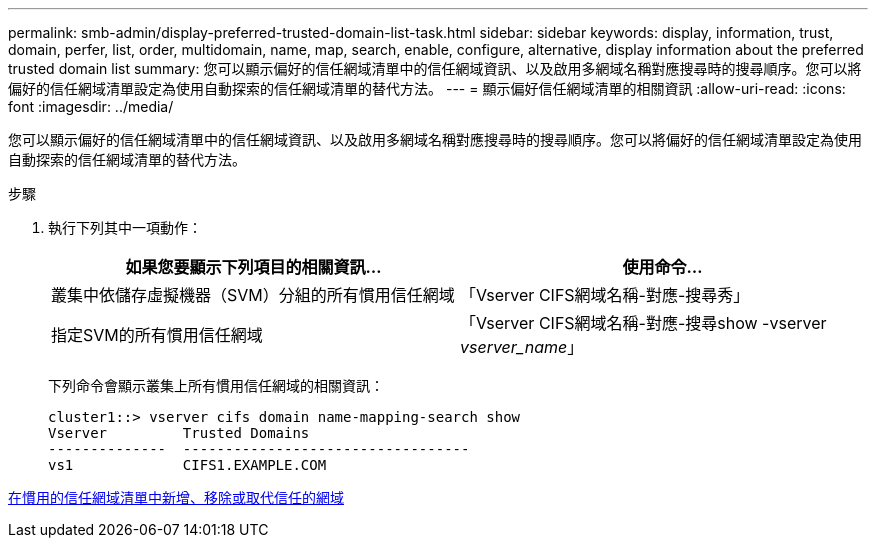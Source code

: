 ---
permalink: smb-admin/display-preferred-trusted-domain-list-task.html 
sidebar: sidebar 
keywords: display, information, trust, domain, perfer, list, order, multidomain, name, map, search, enable, configure, alternative, display information about the preferred trusted domain list 
summary: 您可以顯示偏好的信任網域清單中的信任網域資訊、以及啟用多網域名稱對應搜尋時的搜尋順序。您可以將偏好的信任網域清單設定為使用自動探索的信任網域清單的替代方法。 
---
= 顯示偏好信任網域清單的相關資訊
:allow-uri-read: 
:icons: font
:imagesdir: ../media/


[role="lead"]
您可以顯示偏好的信任網域清單中的信任網域資訊、以及啟用多網域名稱對應搜尋時的搜尋順序。您可以將偏好的信任網域清單設定為使用自動探索的信任網域清單的替代方法。

.步驟
. 執行下列其中一項動作：
+
|===
| 如果您要顯示下列項目的相關資訊... | 使用命令... 


 a| 
叢集中依儲存虛擬機器（SVM）分組的所有慣用信任網域
 a| 
「Vserver CIFS網域名稱-對應-搜尋秀」



 a| 
指定SVM的所有慣用信任網域
 a| 
「Vserver CIFS網域名稱-對應-搜尋show -vserver _vserver_name_」

|===
+
下列命令會顯示叢集上所有慣用信任網域的相關資訊：

+
[listing]
----
cluster1::> vserver cifs domain name-mapping-search show
Vserver         Trusted Domains
--------------  ----------------------------------
vs1             CIFS1.EXAMPLE.COM
----


xref:add-remove-replace-trusted-domains-preferred-lists-task.adoc[在慣用的信任網域清單中新增、移除或取代信任的網域]

